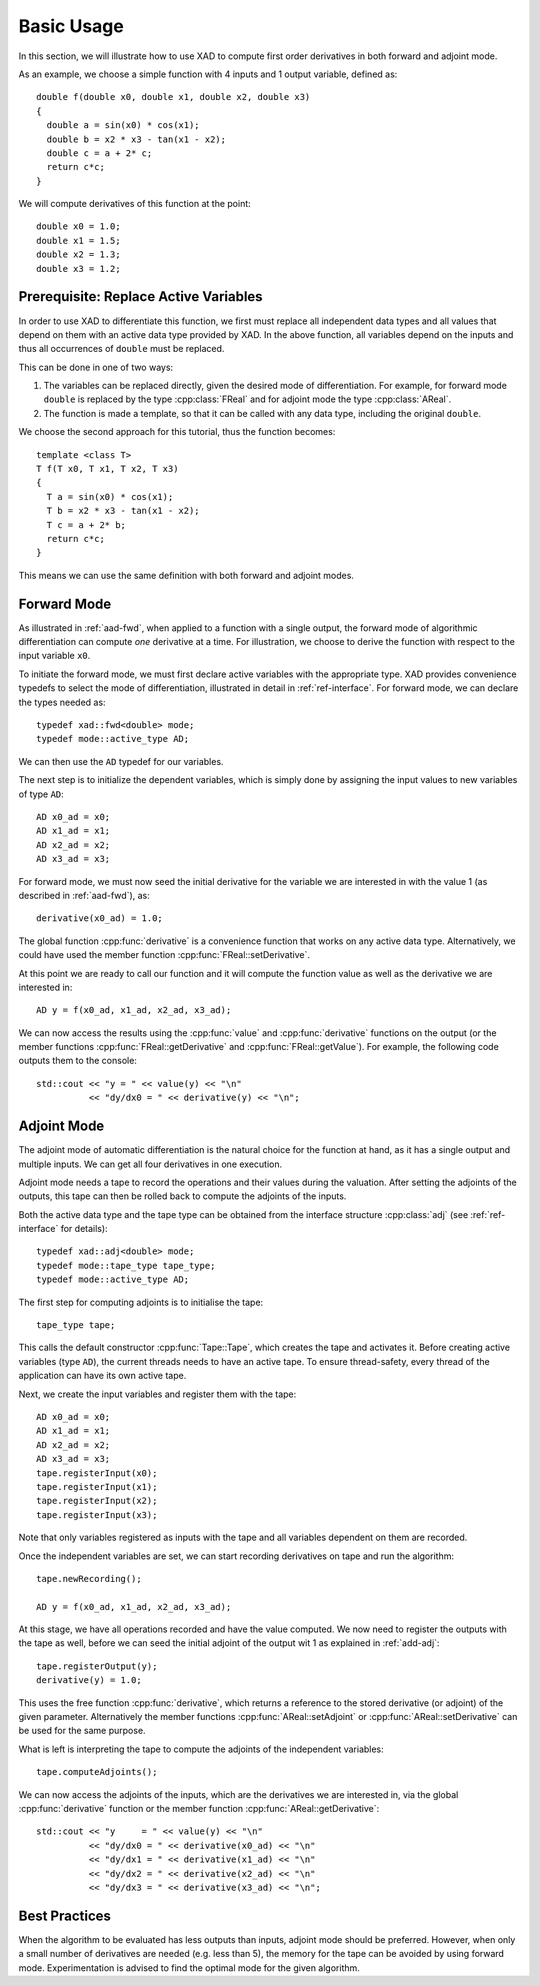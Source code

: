 .. This file is part of the XAD user manual.
   Copyright (C) 2010-2022 Xcelerit Computing Ltd.
   See the file index.rst for copying conditions. 

.. _tutorial:

Basic Usage
===========

.. highlight:: cpp

In this section, we will illustrate how to use XAD to compute 
first order derivatives in both forward and adjoint mode. 

As an example, we choose a simple function with 4 inputs and 1 output variable,
defined as::

   double f(double x0, double x1, double x2, double x3)
   {
     double a = sin(x0) * cos(x1);
     double b = x2 * x3 - tan(x1 - x2);
     double c = a + 2* c;
     return c*c;
   }

We will compute derivatives of this function at the point::
  
   double x0 = 1.0;
   double x1 = 1.5;
   double x2 = 1.3;
   double x3 = 1.2;


Prerequisite: Replace Active Variables
--------------------------------------
  
In order to use XAD to differentiate this function, 
we first must replace all independent data types and all values that
depend on them with an active data type provided by XAD.
In the above function, 
all variables depend on the inputs and thus 
all occurrences of ``double`` must be replaced.

This can be done in one of two ways:

1. The variables can be replaced directly, given the desired mode of differentiation.
   For example, for forward mode ``double`` is replaced by the type 
   :cpp:class:`FReal` and for adjoint mode the type :cpp:class:`AReal`.
2. The function is made a template, so that it can be called with any data type,
   including the original ``double``.
   
We choose the second approach for this tutorial, thus the function becomes::

   template <class T>
   T f(T x0, T x1, T x2, T x3)
   {
     T a = sin(x0) * cos(x1);
     T b = x2 * x3 - tan(x1 - x2);
     T c = a + 2* b;
     return c*c;
   }
   
This means we can use the same definition with both forward and adjoint modes.

.. _tutorial-fwd:

Forward Mode
------------

As illustrated in :ref:`aad-fwd`, 
when applied to a function with a single output,
the forward mode of algorithmic differentiation can compute *one* derivative
at a time.
For illustration, we choose to derive the function with respect to the input
variable ``x0``.
  
To initiate the forward mode, we must first declare active variables with
the appropriate type.
XAD provides convenience typedefs to select the mode of differentiation,
illustrated in detail in :ref:`ref-interface`. 
For forward mode, we can declare the types needed as::

   typedef xad::fwd<double> mode;
   typedef mode::active_type AD;
   
We can then use the ``AD`` typedef for our variables.

The next step is to initialize the dependent variables, 
which is simply done by assigning the input values to new variables of type ``AD``::

   AD x0_ad = x0;
   AD x1_ad = x1;
   AD x2_ad = x2;
   AD x3_ad = x3;
   
For forward mode, we must now seed the initial derivative for the variable
we are interested in with the value 1 (as described in :ref:`aad-fwd`), as::

   derivative(x0_ad) = 1.0;

The global function :cpp:func:`derivative` is a convenience function that works
on any active data type. 
Alternatively, we could have used the member function :cpp:func:`FReal::setDerivative`.

At this point we are ready to call our function and it will compute the function
value as well as the derivative we are interested in::

   AD y = f(x0_ad, x1_ad, x2_ad, x3_ad);
   
We can now access the results using the :cpp:func:`value` and :cpp:func:`derivative`
functions on the output (or the member functions :cpp:func:`FReal::getDerivative`
and :cpp:func:`FReal::getValue`).
For example, the following code outputs them to the console::

   std::cout << "y = " << value(y) << "\n"
             << "dy/dx0 = " << derivative(y) << "\n";

.. seealso:: This example is included with XAD (`fwd_1st <https://github.com/xcelerit/XAD/tree/main/samples/fwd_1st>`_).

.. _tutorial-adj:

Adjoint Mode
------------

The adjoint mode of automatic differentiation
is the natural choice for the function at hand, 
as it has a single output and multiple inputs.
We can get all four derivatives in one execution.

Adjoint mode needs a tape to record the operations and their values
during the valuation.
After setting the adjoints of the outputs, 
this tape can then be rolled back to compute the adjoints of the inputs.

Both the active data type and the tape type can be obtained from the 
interface structure :cpp:class:`adj` (see :ref:`ref-interface` for details)::

   typedef xad::adj<double> mode;
   typedef mode::tape_type tape_type;
   typedef mode::active_type AD;
   
The first step for computing adjoints is to initialise the tape::

   tape_type tape;
   
This calls the default constructor :cpp:func:`Tape::Tape`, 
which creates the tape and activates it.
Before creating active variables (type ``AD``), 
the current threads needs to have an active tape.
To ensure thread-safety, 
every thread of the application can have its own active tape.

Next, we create the input variables and register them with the tape::

   AD x0_ad = x0;
   AD x1_ad = x1;
   AD x2_ad = x2;
   AD x3_ad = x3;
   tape.registerInput(x0);
   tape.registerInput(x1);
   tape.registerInput(x2);
   tape.registerInput(x3);

Note that only variables registered as inputs with the tape and all variables dependent on them
are recorded.

Once the independent variables are set, we can start recording derivatives
on tape and run the algorithm::

   tape.newRecording();
   
   AD y = f(x0_ad, x1_ad, x2_ad, x3_ad);
   
At this stage, we have all operations recorded and have the value computed.
We now need to register the outputs with the tape as well, 
before we can seed the initial adjoint of the output wit 1 
as explained in :ref:`add-adj`::

   tape.registerOutput(y);
   derivative(y) = 1.0;
   
This uses the free function :cpp:func:`derivative`, 
which returns a reference to the stored derivative (or adjoint) 
of the given parameter. 
Alternatively the member functions :cpp:func:`AReal::setAdjoint` or
:cpp:func:`AReal::setDerivative` can be used for the same purpose.

What is left is interpreting the tape to compute the adjoints of the 
independent variables::

   tape.computeAdjoints();
   
We can now access the adjoints of the inputs,
which are the derivatives we are interested in,
via the global :cpp:func:`derivative` function or the member function
:cpp:func:`AReal::getDerivative`::

   std::cout << "y     = " << value(y) << "\n"
             << "dy/dx0 = " << derivative(x0_ad) << "\n"
             << "dy/dx1 = " << derivative(x1_ad) << "\n"
             << "dy/dx2 = " << derivative(x2_ad) << "\n"
             << "dy/dx3 = " << derivative(x3_ad) << "\n";

.. seealso:: This example is included with XAD (`adj_1st <https://github.com/xcelerit/XAD/tree/main/samples/adj_1st>`_).

Best Practices
--------------

When the algorithm to be evaluated has less outputs than inputs,
adjoint mode should be preferred. 
However, when only a small number of derivatives are needed (e.g. less than 5), 
the memory for the tape can be avoided by using forward mode.
Experimentation is advised to find the optimal mode for the given algorithm.

